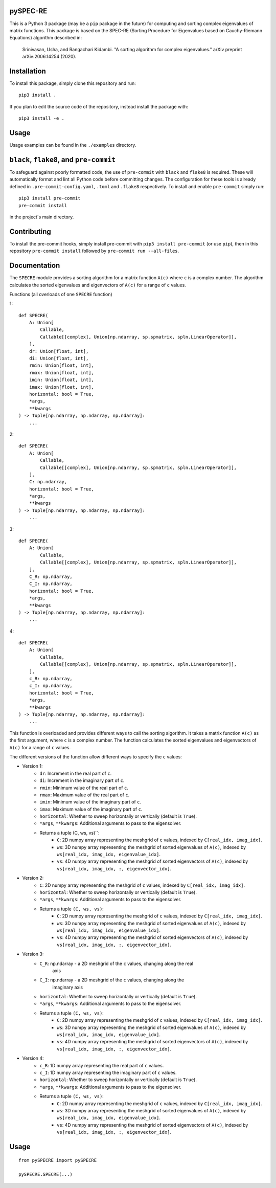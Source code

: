 pySPEC-RE
=========

This is a Python 3 package (may be a ``pip`` package in the future) for computing and sorting complex eigenvalues of matrix functions. This package is based on the SPEC-RE (Sorting Procedure for Eigenvalues based on Cauchy-Riemann Equations) algorithm described in:

    Srinivasan, Usha, and Rangachari Kidambi.
    "A sorting algorithm for complex eigenvalues."
    arXiv preprint arXiv:2006.14254 (2020).

Installation
============

To install this package, simply clone this repository and run::

    pip3 install .

If you plan to edit the source code of the repository, instead install the package with::

    pip3 install -e .

Usage
=====

Usage examples can be found in the ``./examples`` directory.

``black``, ``flake8``, and ``pre-commit``
=========================================

To safeguard against poorly formatted code, the use of ``pre-commit`` with ``black`` and ``flake8`` is required. These will automatically format and lint all Python code before committing changes. The configuration for these tools is already defined in ``.pre-commit-config.yaml``, ``.toml`` and ``.flake8`` respectively. To install and enable ``pre-commit`` simply run::

    pip3 install pre-commit
    pre-commit install

in the project's main directory.

Contributing
============

To install the pre-commit hooks, simply install pre-commit with ``pip3 install pre-commit`` (or use ``pip``), then in this repository ``pre-commit install`` followed by ``pre-commit run --all-files``.

Documentation
=============

The ``SPECRE`` module provides a sorting algorithm for a matrix function ``A(c)`` where ``c`` is a complex number. The algorithm calculates the sorted eigenvalues and eigenvectors of ``A(c)`` for a range of ``c`` values.

Functions (all overloads of one ``SPECRE`` function)

1::

    def SPECRE(
        A: Union[
            Callable,
            Callable[[complex], Union[np.ndarray, sp.spmatrix, spln.LinearOperator]],
        ],
        dr: Union[float, int],
        di: Union[float, int],
        rmin: Union[float, int],
        rmax: Union[float, int],
        imin: Union[float, int],
        imax: Union[float, int],
        horizontal: bool = True,
        *args,
        **kwargs
    ) -> Tuple[np.ndarray, np.ndarray, np.ndarray]:
        ...

2::

    def SPECRE(
        A: Union[
            Callable,
            Callable[[complex], Union[np.ndarray, sp.spmatrix, spln.LinearOperator]],
        ],
        C: np.ndarray,
        horizontal: bool = True,
        *args,
        **kwargs
    ) -> Tuple[np.ndarray, np.ndarray, np.ndarray]:
        ...


3::

    def SPECRE(
        A: Union[
            Callable,
            Callable[[complex], Union[np.ndarray, sp.spmatrix, spln.LinearOperator]],
        ],
        C_R: np.ndarray,
        C_I: np.ndarray,
        horizontal: bool = True,
        *args,
        **kwargs
    ) -> Tuple[np.ndarray, np.ndarray, np.ndarray]:
        ...

4::

    def SPECRE(
        A: Union[
            Callable,
            Callable[[complex], Union[np.ndarray, sp.spmatrix, spln.LinearOperator]],
        ],
        c_R: np.ndarray,
        c_I: np.ndarray,
        horizontal: bool = True,
        *args,
        **kwargs
    ) -> Tuple[np.ndarray, np.ndarray, np.ndarray]:
        ...


This function is overloaded and provides different ways to call the sorting algorithm. It takes a matrix function ``A(c)`` as the first argument, where ``c`` is a complex number. The function calculates the sorted eigenvalues and eigenvectors of ``A(c)`` for a range of ``c`` values.

The different versions of the function allow different ways to specify the ``c`` values:

- Version 1:
    - ``dr``: Increment in the real part of ``c``.
    - ``di``: Increment in the imaginary part of ``c``.
    - ``rmin``: Minimum value of the real part of ``c``.
    - ``rmax``: Maximum value of the real part of ``c``.
    - ``imin``: Minimum value of the imaginary part of ``c``.
    - ``imax``: Maximum value of the imaginary part of ``c``.
    - ``horizontal``: Whether to sweep horizontally or vertically (default is ``True``).
    - ``*args``, ``**kwargs``: Additional arguments to pass to the eigensolver.
    - Returns a tuple (C, ws, vs)``:
        - ``C``: 2D numpy array representing the meshgrid of ``c`` values, indexed by ``C[real_idx, imag_idx]``.
        - ``ws``: 3D numpy array representing the meshgrid of sorted eigenvalues of ``A(c)``, indexed by ``ws[real_idx, imag_idx, eigenvalue_idx]``.
        - ``vs``: 4D numpy array representing the meshgrid of sorted eigenvectors of ``A(c)``, indexed by ``vs[real_idx, imag_idx, :, eigenvector_idx]``.

- Version 2:
    - ``C``: 2D numpy array representing the meshgrid of ``c`` values, indexed by ``C[real_idx, imag_idx]``.
    - ``horizontal``: Whether to sweep horizontally or vertically (default is ``True``).
    - ``*args``, ``**kwargs``: Additional arguments to pass to the eigensolver.
    - Returns a tuple ``(C, ws, vs)``:
        - ``C``: 2D numpy array representing the meshgrid of ``c`` values, indexed by ``C[real_idx, imag_idx]``.
        - ``ws``: 3D numpy array representing the meshgrid of sorted eigenvalues of ``A(c)``, indexed by ``ws[real_idx, imag_idx, eigenvalue_idx]``.
        - ``vs``: 4D numpy array representing the meshgrid of sorted eigenvectors of ``A(c)``, indexed by ``vs[real_idx, imag_idx, :, eigenvector_idx]``.

- Version 3:
    - ``C_R``: np.ndarray - a 2D meshgrid of the ``c`` values, changing along the real
        axis

    - ``C_I``: np.ndarray - a 2D meshgrid of the ``c`` values, changing along the
        imaginary axis
    - ``horizontal``: Whether to sweep horizontally or vertically (default is ``True``).
    - ``*args``, ``**kwargs``: Additional arguments to pass to the eigensolver.
    - Returns a tuple ``(C, ws, vs)``:
        - ``C``: 2D numpy array representing the meshgrid of ``c`` values, indexed by ``C[real_idx, imag_idx]``.
        - ``ws``: 3D numpy array representing the meshgrid of sorted eigenvalues of ``A(c)``, indexed by ``ws[real_idx, imag_idx, eigenvalue_idx]``.
        - ``vs``: 4D numpy array representing the meshgrid of sorted eigenvectors of ``A(c)``, indexed by ``vs[real_idx, imag_idx, :, eigenvector_idx]``.

- Version 4:
    - ``c_R``: 1D numpy array representing the real part of ``c`` values.
    - ``c_I``: 1D numpy array representing the imaginary part of ``c`` values.
    - ``horizontal``: Whether to sweep horizontally or vertically (default is ``True``).
    - ``*args``, ``**kwargs``: Additional arguments to pass to the eigensolver.
    - Returns a tuple ``(C, ws, vs)``:
        - ``C``: 2D numpy array representing the meshgrid of ``c`` values, indexed by ``C[real_idx, imag_idx]``.
        - ``ws``: 3D numpy array representing the meshgrid of sorted eigenvalues of ``A(c)``, indexed by ``ws[real_idx, imag_idx, eigenvalue_idx]``.
        - ``vs``: 4D numpy array representing the meshgrid of sorted eigenvectors of ``A(c)``, indexed by ``vs[real_idx, imag_idx, :, eigenvector_idx]``.

Usage
=====
::

    from pySPECRE import pySPECRE

    pySPECRE.SPECRE(...)


